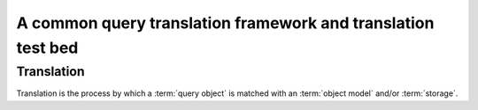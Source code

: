 =============================================================
A common query translation framework and translation test bed
=============================================================

.. module:: xotl.ql.translate

Translation
===========

Translation is the process by which a :term:`query object` is matched with an
:term:`object model` and/or :term:`storage`.

